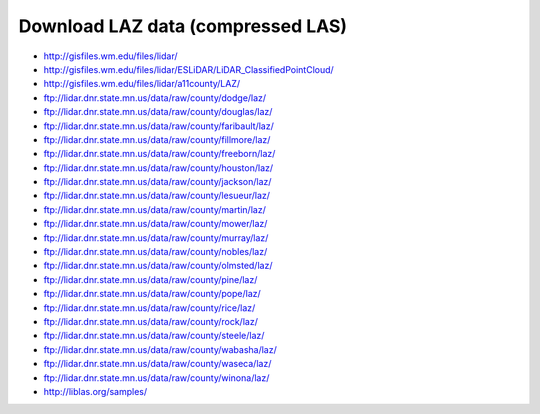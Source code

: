 .. _data:


******************************************************************************
Download LAZ data (compressed LAS)
******************************************************************************

* http://gisfiles.wm.edu/files/lidar/
* http://gisfiles.wm.edu/files/lidar/ESLiDAR/LiDAR_ClassifiedPointCloud/
* http://gisfiles.wm.edu/files/lidar/a11county/LAZ/
* ftp://lidar.dnr.state.mn.us/data/raw/county/dodge/laz/
* ftp://lidar.dnr.state.mn.us/data/raw/county/douglas/laz/
* ftp://lidar.dnr.state.mn.us/data/raw/county/faribault/laz/
* ftp://lidar.dnr.state.mn.us/data/raw/county/fillmore/laz/
* ftp://lidar.dnr.state.mn.us/data/raw/county/freeborn/laz/
* ftp://lidar.dnr.state.mn.us/data/raw/county/houston/laz/
* ftp://lidar.dnr.state.mn.us/data/raw/county/jackson/laz/
* ftp://lidar.dnr.state.mn.us/data/raw/county/lesueur/laz/
* ftp://lidar.dnr.state.mn.us/data/raw/county/martin/laz/
* ftp://lidar.dnr.state.mn.us/data/raw/county/mower/laz/
* ftp://lidar.dnr.state.mn.us/data/raw/county/murray/laz/
* ftp://lidar.dnr.state.mn.us/data/raw/county/nobles/laz/
* ftp://lidar.dnr.state.mn.us/data/raw/county/olmsted/laz/
* ftp://lidar.dnr.state.mn.us/data/raw/county/pine/laz/
* ftp://lidar.dnr.state.mn.us/data/raw/county/pope/laz/
* ftp://lidar.dnr.state.mn.us/data/raw/county/rice/laz/
* ftp://lidar.dnr.state.mn.us/data/raw/county/rock/laz/
* ftp://lidar.dnr.state.mn.us/data/raw/county/steele/laz/
* ftp://lidar.dnr.state.mn.us/data/raw/county/wabasha/laz/
* ftp://lidar.dnr.state.mn.us/data/raw/county/waseca/laz/
* ftp://lidar.dnr.state.mn.us/data/raw/county/winona/laz/
* http://liblas.org/samples/

.. _`OSGeo4W`: http://trac.osgeo.org/osgeo4w
.. _`Martin Isenburg`: http://www.cs.unc.edu/~isenburg
.. _`ASPRS LAS format`: http://www.asprs.org/society/committees/standards/lidar_exchange_format.html
.. _`LGPL`: http://en.wikipedia.org/wiki/GNU_Lesser_General_Public_License
.. _`bz2`: http://en.wikipedia.org/wiki/Bzip2
.. _`gzip`: http://en.wikipedia.org/wiki/Gzip
.. _`rar`: http://en.wikipedia.org/wiki/Rar
.. _`LAStools`: http://lastools.org
.. _`libLAS`: http://liblas.org
.. _`lasLIB`: http://www.cs.unc.edu/~isenburg/lastools/download/laslib_README.txt
.. _`lasLIB source`: http://www.cs.unc.edu/~isenburg/lastools/download/laslib.zip
.. _`laszip.exe`: http://www.cs.unc.edu/~isenburg/lastools/

